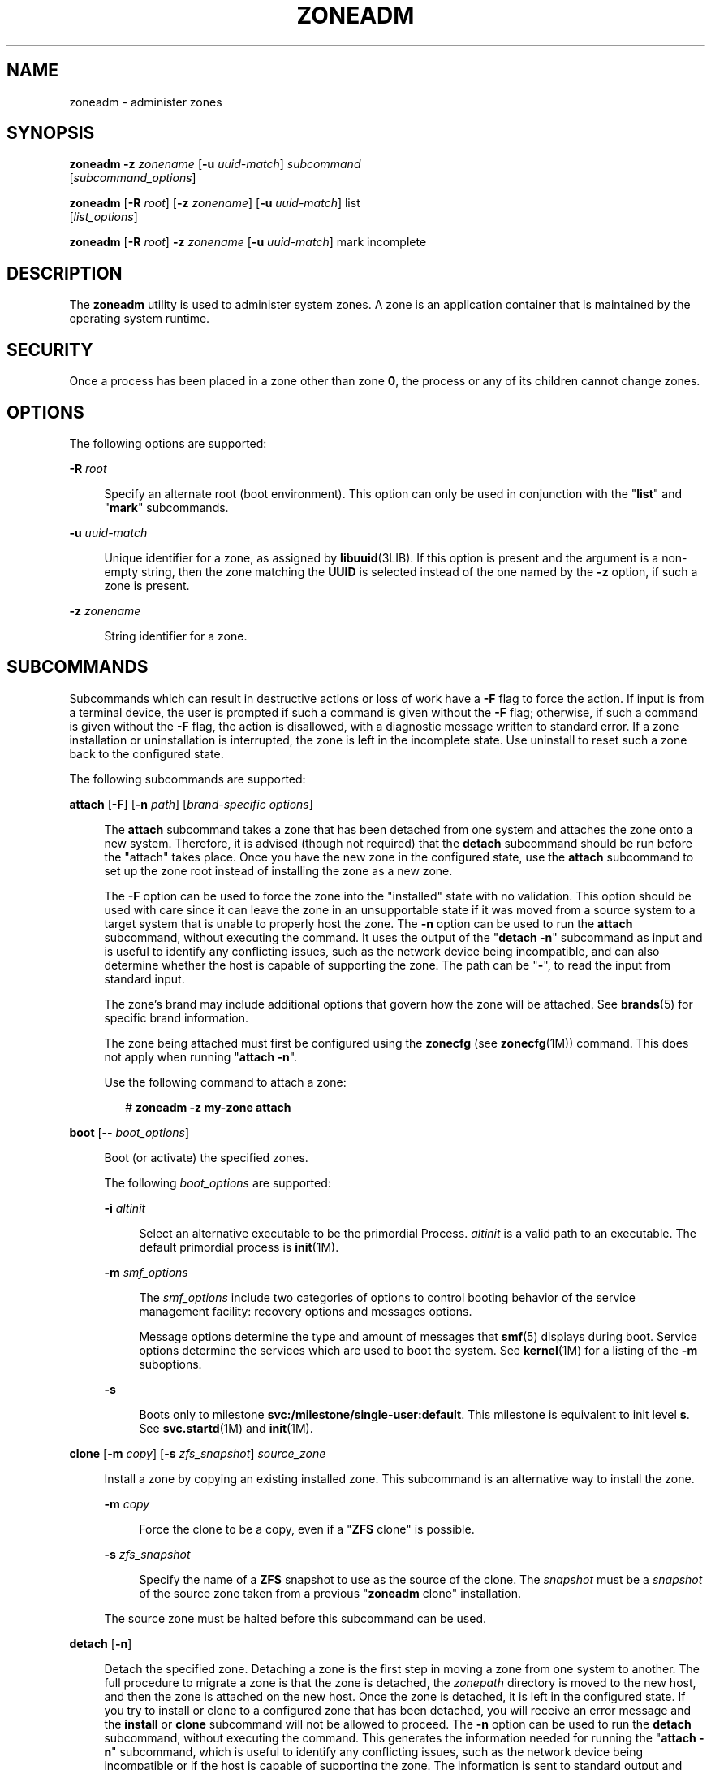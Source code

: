 '\" te
.\" Copyright 2015 Nexenta Systems, Inc. All rights reserved.
.\" Copyright (c) 2009 Sun Microsystems, Inc. All Rights Reserved.
.\" The contents of this file are subject to the terms of the Common Development and Distribution License (the "License").  You may not use this file except in compliance with the License.
.\" You can obtain a copy of the license at usr/src/OPENSOLARIS.LICENSE or http://www.opensolaris.org/os/licensing.  See the License for the specific language governing permissions and limitations under the License.
.\" When distributing Covered Code, include this CDDL HEADER in each file and include the License file at usr/src/OPENSOLARIS.LICENSE.  If applicable, add the following below this CDDL HEADER, with the fields enclosed by brackets "[]" replaced with your own identifying information: Portions Copyright [yyyy] [name of copyright owner]
.TH ZONEADM 8 "May 13, 2017"
.SH NAME
zoneadm \- administer zones
.SH SYNOPSIS
.LP
.nf
\fBzoneadm\fR \fB-z\fR \fIzonename\fR [\fB-u\fR \fIuuid-match\fR] \fIsubcommand\fR
     [\fIsubcommand_options\fR]
.fi

.LP
.nf
\fBzoneadm\fR [\fB-R\fR \fIroot\fR] [\fB-z\fR \fIzonename\fR] [\fB-u\fR \fIuuid-match\fR] list
     [\fIlist_options\fR]
.fi

.LP
.nf
\fBzoneadm\fR [\fB-R\fR \fIroot\fR] \fB-z\fR \fIzonename\fR [\fB-u\fR \fIuuid-match\fR] mark incomplete
.fi

.SH DESCRIPTION
.LP
The \fBzoneadm\fR utility is used to administer system zones. A zone is an
application container that is maintained by the operating system runtime.
.SH SECURITY
.LP
Once a process has been placed in a zone other than zone \fB0\fR, the process
or any of its children cannot change zones.
.SH OPTIONS
.LP
The following options are supported:
.sp
.ne 2
.na
\fB\fB-R\fR \fIroot\fR\fR
.ad
.sp .6
.RS 4n
Specify an alternate root (boot environment). This option can only be used in
conjunction with the "\fBlist\fR" and "\fBmark\fR" subcommands.
.RE

.sp
.ne 2
.na
\fB\fB-u\fR \fIuuid-match\fR\fR
.ad
.sp .6
.RS 4n
Unique identifier for a zone, as assigned by \fBlibuuid\fR(3LIB). If this
option is present and the argument is a non-empty string, then the zone
matching the \fBUUID\fR is selected instead of the one named by the \fB-z\fR
option, if such a zone is present.
.RE

.sp
.ne 2
.na
\fB\fB-z\fR \fIzonename\fR\fR
.ad
.sp .6
.RS 4n
String identifier for a zone.
.RE

.SH SUBCOMMANDS
.LP
Subcommands which can result in destructive actions or loss of work have a
\fB-F\fR flag to force the action. If input is from a terminal device, the user
is prompted if such a command is given without the \fB-F\fR flag; otherwise, if
such a command is given without the \fB-F\fR flag, the action is disallowed,
with a diagnostic message written to standard error. If a zone installation or
uninstallation is interrupted, the zone is left in the incomplete state. Use
uninstall to reset such a zone back to the configured state.
.sp
.LP
The following subcommands are supported:
.sp
.ne 2
.na
\fB\fBattach\fR [\fB-F\fR] [\fB-n\fR \fIpath\fR] [\fIbrand-specific
options\fR]\fR
.ad
.sp .6
.RS 4n
The \fBattach\fR subcommand takes a zone that has been detached from one system
and attaches the zone onto a new system. Therefore, it is advised (though not
required) that the \fBdetach\fR subcommand should be run before the "attach"
takes place. Once you have the new zone in the configured state, use the
\fBattach\fR subcommand to set up the zone root instead of installing the zone
as a new zone.
.sp
The \fB-F\fR option can be used to force the zone into the "installed" state
with no validation. This option should be used with care since it can leave the
zone in an unsupportable state if it was moved from a source system to a target
system that is unable to properly host the zone. The \fB-n\fR option can be
used to run the \fBattach\fR subcommand, without executing the command. It uses
the output of the "\fBdetach\fR \fB-n\fR" subcommand as input and is useful to
identify any conflicting issues, such as the network device being incompatible,
and can also determine whether the host is capable of supporting the zone. The
path can be "\fB-\fR", to read the input from standard input.
.sp
The zone's brand may include additional options that govern how the zone will
be attached. See \fBbrands\fR(5) for specific brand information.
.sp
The zone being attached must first be configured using the \fBzonecfg\fR (see
\fBzonecfg\fR(1M)) command. This does not apply when running "\fBattach\fR
\fB-n\fR".
.sp
Use the following command to attach a zone:
.sp
.in +2
.nf
# \fBzoneadm -z my-zone attach\fR
.fi
.in -2
.sp

.RE

.sp
.ne 2
.na
\fB\fBboot\fR [\fB--\fR \fIboot_options\fR]\fR
.ad
.sp .6
.RS 4n
Boot (or activate) the specified zones.
.sp
The following \fIboot_options\fR are supported:
.sp
.ne 2
.na
\fB\fB-i\fR \fIaltinit\fR\fR
.ad
.sp .6
.RS 4n
Select an alternative executable to be the primordial Process. \fIaltinit\fR is
a valid path to an executable. The default primordial process is
\fBinit\fR(1M).
.RE

.sp
.ne 2
.na
\fB\fB-m\fR \fIsmf_options\fR\fR
.ad
.sp .6
.RS 4n
The \fIsmf_options\fR include two categories of options to control booting
behavior of the service management facility: recovery options and messages
options.
.sp
Message options determine the type and amount of messages that \fBsmf\fR(5)
displays during boot. Service options determine the services which are used to
boot the system. See \fBkernel\fR(1M) for a listing of the \fB-m\fR suboptions.
.RE

.sp
.ne 2
.na
\fB\fB-s\fR\fR
.ad
.sp .6
.RS 4n
Boots only to milestone \fBsvc:/milestone/single-user:default\fR. This
milestone is equivalent to init level \fBs\fR. See \fBsvc.startd\fR(1M) and
\fBinit\fR(1M).
.RE

.RE

.sp
.ne 2
.na
\fB\fBclone\fR [\fB-m\fR \fIcopy\fR] [\fB-s\fR \fIzfs_snapshot\fR]
\fIsource_zone\fR\fR
.ad
.sp .6
.RS 4n
Install a zone by copying an existing installed zone. This subcommand is an
alternative way to install the zone.
.sp
.ne 2
.na
\fB\fB-m\fR \fIcopy\fR\fR
.ad
.sp .6
.RS 4n
Force the clone to be a copy, even if a "\fBZFS\fR clone" is possible.
.RE

.sp
.ne 2
.na
\fB\fB-s\fR \fIzfs_snapshot\fR\fR
.ad
.sp .6
.RS 4n
Specify the name of a \fBZFS\fR snapshot to use as the source of the clone. The
\fIsnapshot\fR must be a \fIsnapshot\fR of the source zone taken from a
previous "\fBzoneadm\fR clone" installation.
.RE

The source zone must be halted before this subcommand can be used.
.RE

.sp
.ne 2
.na
\fB\fBdetach\fR [\fB-n\fR]\fR
.ad
.sp .6
.RS 4n
Detach the specified zone. Detaching a zone is the first step in moving a zone
from one system to another. The full procedure to migrate a zone is that the
zone is detached, the \fIzonepath\fR directory is moved to the new host, and
then the zone is attached on the new host. Once the zone is detached, it is
left in the configured state. If you try to install or clone to a configured
zone that has been detached, you will receive an error message and the
\fBinstall\fR or \fBclone\fR subcommand will not be allowed to proceed. The
\fB-n\fR option can be used to run the \fBdetach\fR subcommand, without
executing the command. This generates the information needed for running the
"\fBattach\fR \fB-n\fR" subcommand, which is useful to identify any conflicting
issues, such as the network device being incompatible or if the host is capable
of supporting the zone. The information is sent to standard output and can be
saved to a file or piped to the "\fBattach\fR \fB-n\fR" subcommand.
.sp
Use the following command to detach a zone:
.sp
.in +2
.nf
# zoneadm -z my-zone detach
.fi
.in -2
.sp

The source zone must be halted before this subcommand can be used.
.RE

.sp
.ne 2
.na
\fB\fBhalt\fR\fR
.ad
.sp .6
.RS 4n
Halt the specified zones. \fBhalt\fR bypasses running the shutdown scripts
inside the zone. It also removes run time resources of the zone.
.RE

.sp
.ne 2
.na
\fB\fBhelp\fR [\fIsubcommand\fR]\fR
.ad
.sp .6
.RS 4n
Display general help. If you specify \fIsubcommand\fR, displays help on
\fIsubcommand\fR.
.RE

.sp
.ne 2
.na
\fB\fBinstall\fR [\fB-x\fR \fInodataset\fR] [\fIbrand-specific options\fR]\fR
.ad
.sp .6
.RS 4n
Install the specified zone on the system. This subcommand automatically
attempts to verify first, most verification errors are fatal. See the
\fBverify\fR subcommand.
.sp
.ne 2
.na
\fB\fB-x\fR \fInodataset\fR\fR
.ad
.sp .6
.RS 4n
Do not create a \fBZFS\fR file system.
.RE

The zone's brand may include additional options that govern how the software
will be installed in the zone. See \fBbrands\fR(5) for specific brand
information.
.RE

.sp
.ne 2
.na
\fB\fBlist\fR [\fIlist_options\fR]\fR
.ad
.sp .6
.RS 4n
Display the name of the current zones, or the specified zone if indicated.
.sp
By default, all running zones are listed. If you use this subcommand with the
\fBzoneadm\fR \fB-z\fR \fIzonename\fR option, it lists only the specified zone,
regardless of its state. In this case, the \fB-i\fR and \fB-c\fR options are
disallowed.
.sp
If neither the \fB-i\fR, \fB-c\fR, or \fB-n\fR options are given, all running
zones are listed.
.sp
The following \fIlist_options\fR are supported:
.sp
.ne 2
.na
\fB\fB-c\fR\fR
.ad
.sp .6
.RS 4n
Display all configured zones. This option overrides the \fB-i\fR option.
.RE

.sp
.ne 2
.na
\fB\fB-i\fR\fR
.ad
.sp .6
.RS 4n
Expand the display to all installed zones.
.RE

.sp
.ne 2
.na
\fB\fB-n\fR\fR
.ad
.sp .6
.RS 4n
Do not include the global zone in the list of zones returned.
.RE

.sp
.ne 2
.na
\fB\fB-p\fR\fR
.ad
.sp .6
.RS 4n
Request machine parsable output. The output format is a list of lines, one per
zone, with colon- delimited fields. These fields are:
.sp
.in +2
.nf
zoneid:zonename:state:zonepath:uuid:brand:ip-type
.fi
.in -2
.sp

If the \fBzonepath\fR contains embedded colons, they can be escaped by a
backslash ("\:"), which is parsable by using the shell \fBread\fR(1) function
with the environmental variable \fBIFS\fR. The \fIuuid\fR value is assigned by
\fBlibuuid\fR(3LIB) when the zone is installed, and is useful for identifying
the same zone when present (or renamed) on alternate boot environments. Any
software that parses the output of the "\fBzoneadm list -p\fR" command must be
able to handle any fields that may be added in the future.
.sp
The \fB-v\fR and \fB-p\fR options are mutually exclusive. If neither \fB-v\fR
nor \fB-p\fR is used, just the zone name is listed.
.RE

.sp
.ne 2
.na
\fB\fB-v\fR\fR
.ad
.sp .6
.RS 4n
Display verbose information, including zone name, id, current state, root
directory, brand type, ip-type, and options.
.sp
The \fB-v\fR and \fB-p\fR options are mutually exclusive. If neither \fB-v\fR
nor \fB-p\fR is used, just the zone name is listed.
.RE

.RE

.sp
.ne 2
.na
\fB\fBmark incomplete\fR\fR
.ad
.sp .6
.RS 4n
Change the state of an installed zone to "incomplete." This command may be
useful in cases where administrative changes on the system have rendered a zone
unusable or inconsistent. This change cannot be undone (except by uninstalling
the zone).
.RE

.sp
.ne 2
.na
\fB\fBmove\fR \fInew_zonepath\fR\fR
.ad
.sp .6
.RS 4n
Move the \fIzonepath\fR to \fInew_zonepath\fR. The zone must be halted before
this subcommand can be used. The \fInew_zonepath\fR must be a local file system
and normal restrictions for \fIzonepath\fR apply.
.RE

.sp
.ne 2
.na
\fB\fBready\fR\fR
.ad
.sp .6
.RS 4n
Prepares a zone for running applications but does not start any user processes
in the zone.
.RE

.sp
.ne 2
.na
\fB\fBreboot\fR\ [\fB--\fR \fIboot_options\fR]]\fR
.ad
.sp .6
.RS 4n
Restart the zones. This is equivalent to a \fBhalt\fR \fBboot\fR sequence. This
subcommand fails if the specified zones are not active. See \fIboot\fR subcommand
for the boot options.
.RE

.sp
.ne 2
.na
\fB\fBshutdown\fR [\fB-r\fR [\fB--\fR \fIboot_options\fR]]\fR
.ad
.sp .6
.RS 4n
Gracefully shutdown the specified zone. This subcommand waits for all zone
processes to finish; the default timeout is SCF_PROPERTY_TIMEOUT value from
the SMF service system/zones. If the \fB-r\fR option is specified, reboot the
zone. See \fIboot\fR subcommand for the boot options.
.RE

.sp
.ne 2
.na
\fB\fBuninstall [\fR\fB-F\fR\fB]\fR\fR
.ad
.sp .6
.RS 4n
Uninstall the specified zone from the system. Use this subcommand with caution.
It removes all of the files under the \fIzonepath\fR of the zone in question.
You can use the \fB-F\fR flag to force the action.
.RE

.sp
.ne 2
.na
\fB\fBverify\fR\fR
.ad
.sp .6
.RS 4n
Check to make sure the configuration of the specified zone can safely be
installed on the machine. Following is a break-down of the checks by
\fBresource/property\fR type:
.sp
.ne 2
.na
\fB\fBzonepath\fR\fR
.ad
.sp .6
.RS 4n
\fBzonepath\fR and its parent directory exist and are owned by root with
appropriate modes . The appropriate modes are that \fBzonepath\fR is \fB700\fR,
its parent is not \fBgroup\fR or \fBworld-writable\fR and so forth.
\fBzonepath\fR is not over an NFS mount. A sub-directory of the \fBzonepath\fR
named "root" does not exist.
.sp
If \fBzonepath\fR does not exist, the \fBverify\fR does not fail, but merely
warns that a subsequent install will attempt to create it with proper
permissions. A \fBverify\fR subsequent to that might fail should anything go
wrong.
.sp
\fBzonepath\fR cannot be a symbolic link.
.RE

.sp
.ne 2
.na
\fB\fBfs\fR\fR
.ad
.sp .6
.RS 4n
Any \fBfs\fR resources have their \fItype\fR value checked. An error is
reported if the value is one of \fBproc\fR, \fBmntfs\fR, \fBautofs\fR,
or \fBnfs\fR or the filesystem does not have an associated mount
binary at \fB/usr/lib/fs/\fI<fstype>\fR/mount\fR.
.sp
It is an error for the \fIdirectory\fR to be a relative path.
.sp
It is an error for the path specified by \fBraw\fR to be a relative path or if
there is no \fBfsck\fR binary for a given filesystem type at
\fB/usr/lib/fs/\fI<fstype>\fR/fsck\fR. It is also an error if a corresponding
\fBfsck\fR binary exists but a \fBraw\fR path is not specified.
.RE

.sp
.ne 2
.na
\fB\fBnet\fR\fR
.ad
.sp .6
.RS 4n
All physical network interfaces exist. All network address resources are one
of:
.RS +4
.TP
.ie t \(bu
.el o
a valid IPv4 address, optionally followed by "\fB/\fR" and a prefix length;
.RE
.RS +4
.TP
.ie t \(bu
.el o
a valid IPv6 address, which must be followed by "\fB/\fR" and a prefix length;
.RE
.RS +4
.TP
.ie t \(bu
.el o
a host name which resolves to an IPv4 address.
.RE
Note that hostnames that resolve to IPv6 addresses are not supported.
.sp
The physical interface name is the network interface name.
.sp
A zone can be configured to be either exclusive-IP or shared-IP. For a
shared-IP zone, both the physical and address properties must be set. For an
exclusive-IP zone, the physical property must be set and the address property
cannot be set.
.RE

.sp
.ne 2
.na
\fB\fBrctl\fR\fR
.ad
.sp .6
.RS 4n
It also verifies that any defined resource control values are valid on the
current machine. This means that the privilege level is \fBprivileged\fR, the
limit is lower than the currently defined system value, and that the defined
action agrees with the actions that are valid for the given resource control.
.RE

.RE

.SH EXAMPLES
.LP
\fBExample 1 \fRUsing the \fB-m\fR Option
.sp
.LP
The following command illustrates the use of the \fB-m\fR option.

.sp
.in +2
.nf
# \fBzoneadm boot -- -m verbose\fR
.fi
.in -2
.sp

.LP
\fBExample 2 \fRUsing the \fB-i\fR Option
.sp
.LP
The following command illustrates the use of the \fB-i\fR option.

.sp
.in +2
.nf
# \fBzoneadm boot -- -i /sbin/init\fR
.fi
.in -2
.sp

.LP
\fBExample 3 \fRUsing the \fB-s\fR Option
.sp
.LP
The following command illustrates the use of the \fB-s\fR option.

.sp
.in +2
.nf
# \fBzoneadm boot -- -s\fR
.fi
.in -2
.sp

.SH EXIT STATUS
.LP
The following exit values are returned:
.sp
.ne 2
.na
\fB\fB0\fR\fR
.ad
.sp .6
.RS 4n
Successful completion.
.RE

.sp
.ne 2
.na
\fB\fB1\fR\fR
.ad
.sp .6
.RS 4n
An error occurred.
.RE

.sp
.ne 2
.na
\fB\fB2\fR\fR
.ad
.sp .6
.RS 4n
Invalid usage.
.RE

.SH ATTRIBUTES
.LP
See \fBattributes\fR(5) for descriptions of the following attributes:
.sp

.sp
.TS
box;
c | c
l | l .
ATTRIBUTE TYPE	ATTRIBUTE VALUE
_
Interface Stability	Committed
.TE

.SH SEE ALSO
.LP
\fBread\fR(1), \fBsvcs\fR(1), \fBzlogin\fR(1), \fBzonename\fR(1),
\fBinit\fR(1M), \fBkernel\fR(1M), \fBsvcadm\fR(1M), \fBsvc.startd\fR(1M),
\fBsvc.startd\fR(1M), \fBzonecfg\fR(1M), \fBlibuuid\fR(3LIB),
\fBattributes\fR(5), \fBbrands\fR(5), \fBnative\fR(5), \fBsmf\fR(5),
\fBzones\fR(5)
.SH NOTES
.LP
The \fBzones\fR(5) service is managed by the service management facility,
\fBsmf\fR(5), under the service identifier:
.sp
.in +2
.nf
svc:/system/zones:default
.fi
.in -2
.sp

.sp
.LP
Administrative actions on this service, such as enabling, disabling, or
requesting restart, can be performed using \fBsvcadm\fR(1M). The service's
status can be queried using the \fBsvcs\fR(1) command.
